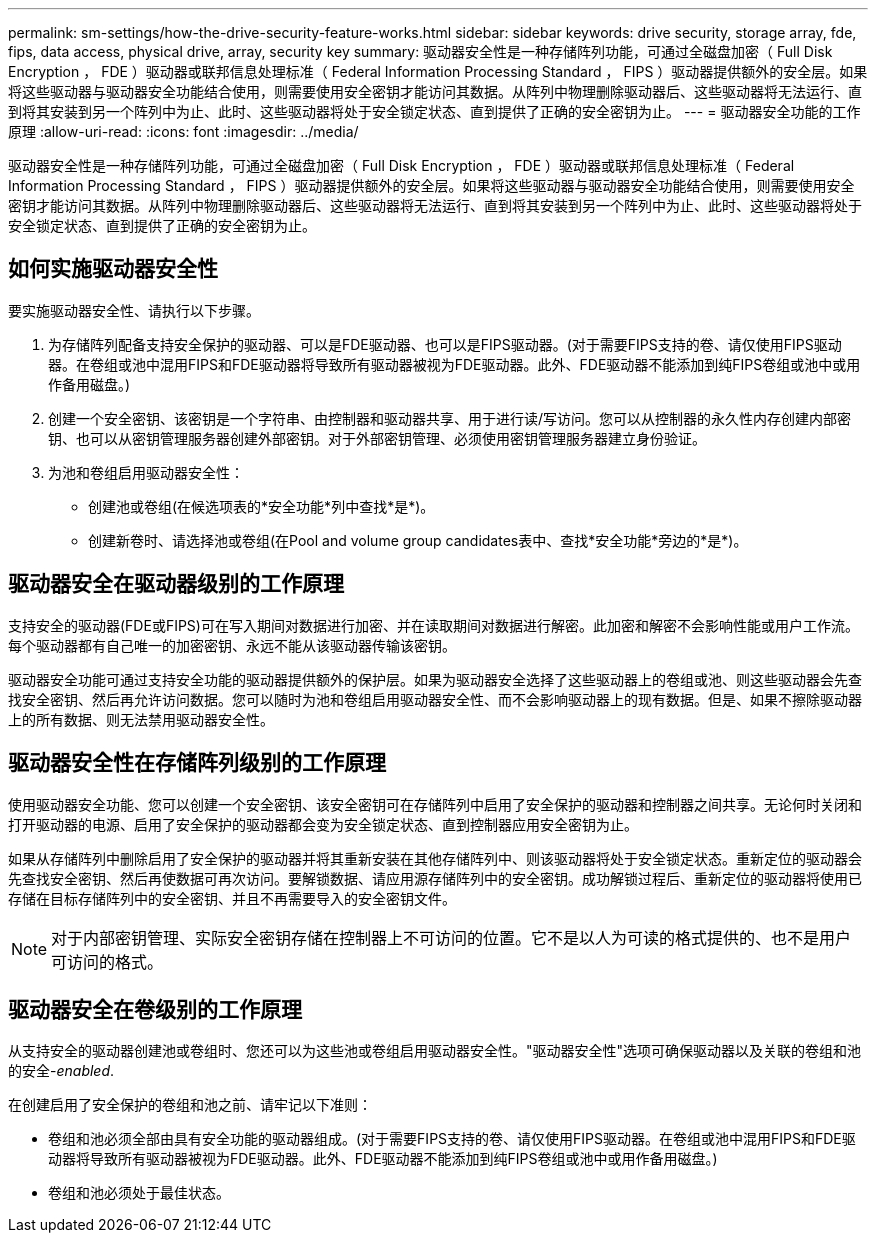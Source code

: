 ---
permalink: sm-settings/how-the-drive-security-feature-works.html 
sidebar: sidebar 
keywords: drive security, storage array, fde, fips, data access, physical drive, array, security key 
summary: 驱动器安全性是一种存储阵列功能，可通过全磁盘加密（ Full Disk Encryption ， FDE ）驱动器或联邦信息处理标准（ Federal Information Processing Standard ， FIPS ）驱动器提供额外的安全层。如果将这些驱动器与驱动器安全功能结合使用，则需要使用安全密钥才能访问其数据。从阵列中物理删除驱动器后、这些驱动器将无法运行、直到将其安装到另一个阵列中为止、此时、这些驱动器将处于安全锁定状态、直到提供了正确的安全密钥为止。 
---
= 驱动器安全功能的工作原理
:allow-uri-read: 
:icons: font
:imagesdir: ../media/


[role="lead"]
驱动器安全性是一种存储阵列功能，可通过全磁盘加密（ Full Disk Encryption ， FDE ）驱动器或联邦信息处理标准（ Federal Information Processing Standard ， FIPS ）驱动器提供额外的安全层。如果将这些驱动器与驱动器安全功能结合使用，则需要使用安全密钥才能访问其数据。从阵列中物理删除驱动器后、这些驱动器将无法运行、直到将其安装到另一个阵列中为止、此时、这些驱动器将处于安全锁定状态、直到提供了正确的安全密钥为止。



== 如何实施驱动器安全性

要实施驱动器安全性、请执行以下步骤。

. 为存储阵列配备支持安全保护的驱动器、可以是FDE驱动器、也可以是FIPS驱动器。(对于需要FIPS支持的卷、请仅使用FIPS驱动器。在卷组或池中混用FIPS和FDE驱动器将导致所有驱动器被视为FDE驱动器。此外、FDE驱动器不能添加到纯FIPS卷组或池中或用作备用磁盘。)
. 创建一个安全密钥、该密钥是一个字符串、由控制器和驱动器共享、用于进行读/写访问。您可以从控制器的永久性内存创建内部密钥、也可以从密钥管理服务器创建外部密钥。对于外部密钥管理、必须使用密钥管理服务器建立身份验证。
. 为池和卷组启用驱动器安全性：
+
** 创建池或卷组(在候选项表的*安全功能*列中查找*是*)。
** 创建新卷时、请选择池或卷组(在Pool and volume group candidates表中、查找*安全功能*旁边的*是*)。






== 驱动器安全在驱动器级别的工作原理

支持安全的驱动器(FDE或FIPS)可在写入期间对数据进行加密、并在读取期间对数据进行解密。此加密和解密不会影响性能或用户工作流。每个驱动器都有自己唯一的加密密钥、永远不能从该驱动器传输该密钥。

驱动器安全功能可通过支持安全功能的驱动器提供额外的保护层。如果为驱动器安全选择了这些驱动器上的卷组或池、则这些驱动器会先查找安全密钥、然后再允许访问数据。您可以随时为池和卷组启用驱动器安全性、而不会影响驱动器上的现有数据。但是、如果不擦除驱动器上的所有数据、则无法禁用驱动器安全性。



== 驱动器安全性在存储阵列级别的工作原理

使用驱动器安全功能、您可以创建一个安全密钥、该安全密钥可在存储阵列中启用了安全保护的驱动器和控制器之间共享。无论何时关闭和打开驱动器的电源、启用了安全保护的驱动器都会变为安全锁定状态、直到控制器应用安全密钥为止。

如果从存储阵列中删除启用了安全保护的驱动器并将其重新安装在其他存储阵列中、则该驱动器将处于安全锁定状态。重新定位的驱动器会先查找安全密钥、然后再使数据可再次访问。要解锁数据、请应用源存储阵列中的安全密钥。成功解锁过程后、重新定位的驱动器将使用已存储在目标存储阵列中的安全密钥、并且不再需要导入的安全密钥文件。

[NOTE]
====
对于内部密钥管理、实际安全密钥存储在控制器上不可访问的位置。它不是以人为可读的格式提供的、也不是用户可访问的格式。

====


== 驱动器安全在卷级别的工作原理

从支持安全的驱动器创建池或卷组时、您还可以为这些池或卷组启用驱动器安全性。"驱动器安全性"选项可确保驱动器以及关联的卷组和池的安全-_enabled_.

在创建启用了安全保护的卷组和池之前、请牢记以下准则：

* 卷组和池必须全部由具有安全功能的驱动器组成。(对于需要FIPS支持的卷、请仅使用FIPS驱动器。在卷组或池中混用FIPS和FDE驱动器将导致所有驱动器被视为FDE驱动器。此外、FDE驱动器不能添加到纯FIPS卷组或池中或用作备用磁盘。)
* 卷组和池必须处于最佳状态。

